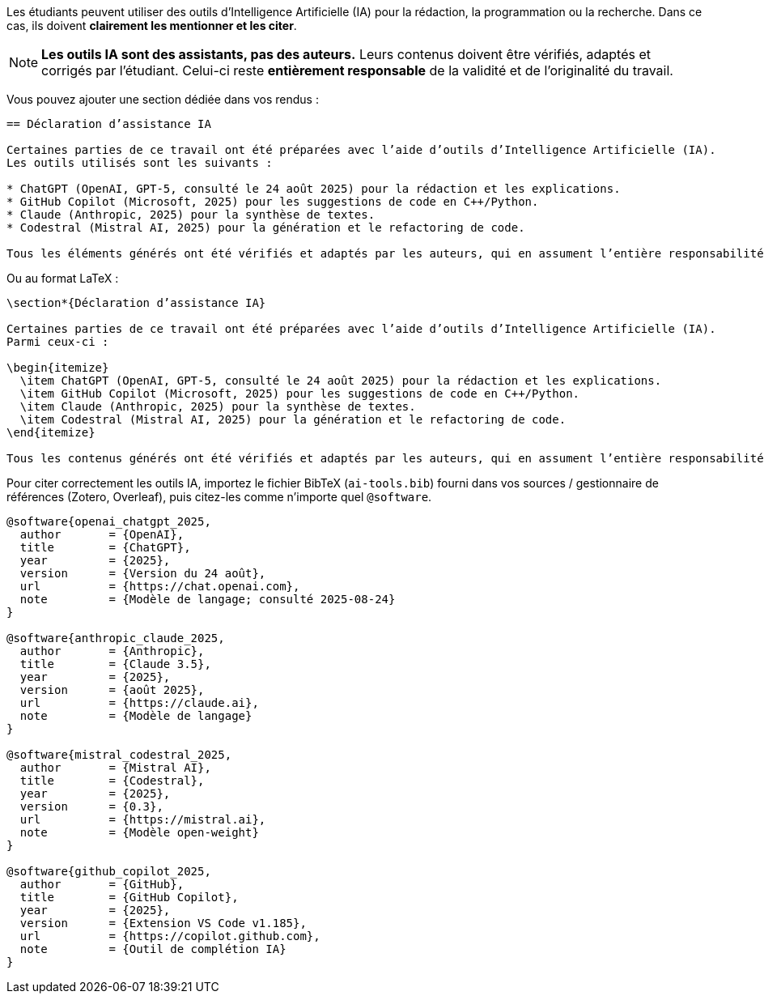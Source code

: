 Les étudiants peuvent utiliser des outils d’Intelligence Artificielle (IA) pour la rédaction, la programmation ou la recherche.
Dans ce cas, ils doivent **clairement les mentionner et les citer**.

[NOTE]
====
*Les outils IA sont des assistants, pas des auteurs.* Leurs contenus doivent être vérifiés, adaptés et corrigés par l’étudiant.
Celui-ci reste **entièrement responsable** de la validité et de l’originalité du travail.
====

Vous pouvez ajouter une section dédiée dans vos rendus :

[source,asciidoc]
----
== Déclaration d’assistance IA

Certaines parties de ce travail ont été préparées avec l’aide d’outils d’Intelligence Artificielle (IA).
Les outils utilisés sont les suivants :

* ChatGPT (OpenAI, GPT-5, consulté le 24 août 2025) pour la rédaction et les explications.
* GitHub Copilot (Microsoft, 2025) pour les suggestions de code en C++/Python.
* Claude (Anthropic, 2025) pour la synthèse de textes.
* Codestral (Mistral AI, 2025) pour la génération et le refactoring de code.

Tous les éléments générés ont été vérifiés et adaptés par les auteurs, qui en assument l’entière responsabilité.
----

Ou au format LaTeX :

[source,latex]
----
\section*{Déclaration d’assistance IA}

Certaines parties de ce travail ont été préparées avec l’aide d’outils d’Intelligence Artificielle (IA).
Parmi ceux-ci :

\begin{itemize}
  \item ChatGPT (OpenAI, GPT-5, consulté le 24 août 2025) pour la rédaction et les explications.
  \item GitHub Copilot (Microsoft, 2025) pour les suggestions de code en C++/Python.
  \item Claude (Anthropic, 2025) pour la synthèse de textes.
  \item Codestral (Mistral AI, 2025) pour la génération et le refactoring de code.
\end{itemize}

Tous les contenus générés ont été vérifiés et adaptés par les auteurs, qui en assument l’entière responsabilité.
----

Pour citer correctement les outils IA, importez le fichier BibTeX (`ai-tools.bib`) fourni dans vos sources / gestionnaire de références (Zotero, Overleaf), puis citez-les comme n’importe quel `@software`.
[source,bibtex]
----
@software{openai_chatgpt_2025,
  author       = {OpenAI},
  title        = {ChatGPT},
  year         = {2025},
  version      = {Version du 24 août},
  url          = {https://chat.openai.com},
  note         = {Modèle de langage; consulté 2025-08-24}
}

@software{anthropic_claude_2025,
  author       = {Anthropic},
  title        = {Claude 3.5},
  year         = {2025},
  version      = {août 2025},
  url          = {https://claude.ai},
  note         = {Modèle de langage}
}

@software{mistral_codestral_2025,
  author       = {Mistral AI},
  title        = {Codestral},
  year         = {2025},
  version      = {0.3},
  url          = {https://mistral.ai},
  note         = {Modèle open-weight}
}

@software{github_copilot_2025,
  author       = {GitHub},
  title        = {GitHub Copilot},
  year         = {2025},
  version      = {Extension VS Code v1.185},
  url          = {https://copilot.github.com},
  note         = {Outil de complétion IA}
}
----